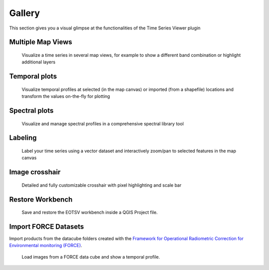 =======
Gallery
=======

This section gives you a visual glimpse at the functionalities of the Time Series Viewer plugin




Multiple Map Views
------------------

.. figure:: img/gallery_multipleviews.png
   :width: 100%

   Visualize a time series in several map views, for example to show a different band combination or highlight additional layers

Temporal plots
--------------

.. figure:: img/example_2dprofile.png
   :width: 100%

   Visualize temporal profiles at selected (in the map canvas) or imported (from a shapefile) locations and transform
   the values on-the-fly for plotting

Spectral plots
--------------

.. figure:: img/gallery_speclib.png
   :width: 100%

   Visualize and manage spectral profiles in a comprehensive spectral library tool

.. label time series


Labeling
--------

.. figure:: img/gallery_labeling.png

   Label your time series using a vector dataset and interactively zoom/pan to selected features in the map canvas

Image crosshair
---------------

.. figure:: img/gallery_crosshair.png
   :height: 500px

   Detailed and fully customizable crosshair with pixel highlighting and scale bar


Restore Workbench
-----------------

.. figure:: img/project_restore.webp

    Save and restore the EOTSV workbench inside a QGIS Project file.

Import FORCE Datasets
---------------------

Import products from the datacube folders created with the
`Framework for Operational Radiometric Correction for Environmental monitoring (FORCE)
<https://force-eo.readthedocs.io/en/latest/components/lower-level/level2/format.html#naming-convention>`_.

.. figure:: img/import_force_products.gif

    Load images from a FORCE data cube and show a temporal profile.

